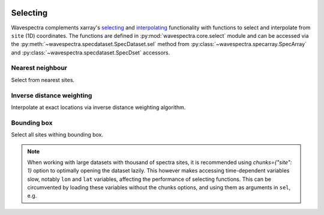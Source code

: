 .. image:: _static/wavespectra_logo.png
    :width: 150 px
    :align: right

=========
Selecting
=========

Wavespectra complements xarray's selecting_ and interpolating_ functionality with functions to select and
interpolate from ``site`` (1D) coordinates. The functions are defined in :py:mod:`wavespectra.core.select`
module and can be accessed via the :py:meth:`~wavespectra.specdataset.SpecDataset.sel` method from
:py:class:`~wavespectra.specarray.SpecArray` and :py:class:`~wavespectra.specdataset.SpecDset` accessors.

Nearest neighbour
-----------------
Select from nearest sites.

.. ipython:: python

    from wavespectra import read_ww3
    dset = read_ww3("_static/ww3file.nc")
    ds = dset.spec.sel(
        lons=[92.01, 92.05, 92.09],
        lats=[19.812, 19.875, 19.935],
        method="nearest"
    )
    ds


Inverse distance weighting
--------------------------
Interpolate at exact locations via inverse distance weighting algorithm.

.. ipython:: python

    ds = dset.spec.sel(
        lons=[92.01, 92.05, 92.09],
        lats=[19.812, 19.875, 19.935],
        method="idw"
    )
    ds

Bounding box
------------
Select all sites withing bounding box.

.. ipython:: python

    ds = dset.spec.sel(
        lons=[91, 93],
        lats=[19, 20],
        method="bbox"
    )
    ds


.. note::

    When working with large datasets with thousand of spectra sites, it is
    recommended using `chunks={"site": 1}` option to optimally opening the
    dataset lazily. This however makes accessing time-dependent variables
    slow, notably ``lon`` and ``lat`` variables, affecting the performance
    of selecting functions. This can be circumvented by loading these variables
    without the chunks options, and using them as arguments in ``sel``, e.g.

.. ipython:: python

    coords = read_ww3("_static/ww3file.nc")[["lon", "lat"]]
    dset = read_ww3("_static/ww3file.nc", chunks={"site": 1})
    ds = dset.spec.sel(
        lons=[92.01, 92.05, 92.09],
        lats=[19.812, 19.875, 19.935],
        method="idw",
        dset_lons=coords.lon,
        dset_lats=coords.lat
    )
    ds

.. _selecting: https://xarray.pydata.org/en/latest/indexing.html
.. _interpolating: https://xarray.pydata.org/en/latest/interpolation.html
